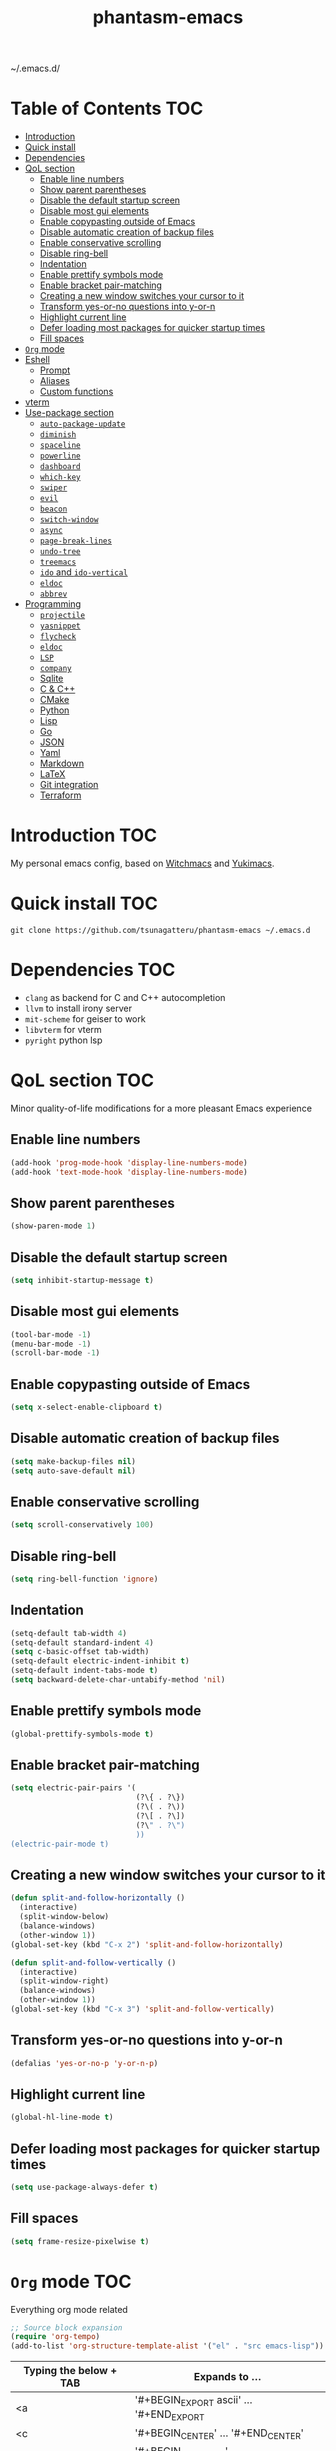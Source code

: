 #+STARTUP: overview
#+TITLE: phantasm-emacs
#+LANGUAGE: en
~/.emacs.d/

[[./yukari.png]]
* Table of Contents                                                     :TOC:
- [[#introduction][Introduction]]
- [[#quick-install][Quick install]]
- [[#dependencies][Dependencies]]
- [[#qol-section][QoL section]]
  - [[#enable-line-numbers][Enable line numbers]]
  - [[#show-parent-parentheses][Show parent parentheses]]
  - [[#disable-the-default-startup-screen][Disable the default startup screen]]
  - [[#disable-most-gui-elements][Disable most gui elements]]
  - [[#enable-copypasting-outside-of-emacs][Enable copypasting outside of Emacs]]
  - [[#disable-automatic-creation-of-backup-files][Disable automatic creation of backup files]]
  - [[#enable-conservative-scrolling][Enable conservative scrolling]]
  - [[#disable-ring-bell][Disable ring-bell]]
  - [[#indentation][Indentation]]
  - [[#enable-prettify-symbols-mode][Enable prettify symbols mode]]
  - [[#enable-bracket-pair-matching][Enable bracket pair-matching]]
  - [[#creating-a-new-window-switches-your-cursor-to-it][Creating a new window switches your cursor to it]]
  - [[#transform-yes-or-no-questions-into-y-or-n][Transform yes-or-no questions into y-or-n]]
  - [[#highlight-current-line][Highlight current line]]
  - [[#defer-loading-most-packages-for-quicker-startup-times][Defer loading most packages for quicker startup times]]
  - [[#fill-spaces][Fill spaces]]
- [[#org-mode][=Org= mode]]
- [[#eshell][Eshell]]
  - [[#prompt][Prompt]]
  - [[#aliases][Aliases]]
  - [[#custom-functions][Custom functions]]
- [[#vterm][vterm]]
- [[#use-package-section][Use-package section]]
  - [[#auto-package-update][=auto-package-update=]]
  - [[#diminish][=diminish=]]
  - [[#spaceline][=spaceline=]]
  - [[#powerline][=powerline=]]
  - [[#dashboard][=dashboard=]]
  - [[#which-key][=which-key=]]
  - [[#swiper][=swiper=]]
  - [[#evil][=evil=]]
  - [[#beacon][=beacon=]]
  - [[#switch-window][=switch-window=]]
  - [[#async][=async=]]
  - [[#page-break-lines][=page-break-lines=]]
  - [[#undo-tree][=undo-tree=]]
  - [[#treemacs][=treemacs=]]
  - [[#ido-and-ido-vertical][=ido= and =ido-vertical=]]
  - [[#eldoc][=eldoc=]]
  - [[#abbrev][=abbrev=]]
- [[#programming][Programming]]
  - [[#projectile][=projectile=]]
  - [[#yasnippet][=yasnippet=]]
  - [[#flycheck][=flycheck=]]
  - [[#eldoc-1][=eldoc=]]
  - [[#lsp][=LSP=]]
  - [[#company][=company=]]
  - [[#sqlite][Sqlite]]
  - [[#c--c][C & C++]]
  - [[#cmake][CMake]]
  - [[#python][Python]]
  - [[#lisp][Lisp]]
  - [[#go][Go]]
  - [[#json][JSON]]
  - [[#yaml][Yaml]]
  - [[#markdown][Markdown]]
  - [[#latex][LaTeX]]
  - [[#git-integration][Git integration]]
  - [[#terraform][Terraform]]

* Introduction                                                          :TOC:
My personal emacs config, based on [[https://github.com/snackon/Witchmacs][Witchmacs]] and [[https://github.com/pprobst/yukimacs][Yukimacs]].
* Quick install                                                         :TOC:
#+BEGIN_SRC 
git clone https://github.com/tsunagatteru/phantasm-emacs ~/.emacs.d
#+END_SRC
* Dependencies                                                          :TOC:
- =clang= as backend for C and C++ autocompletion
- =llvm= to install irony server
- =mit-scheme= for geiser to work
- =libvterm= for vterm
- =pyright= python lsp
* QoL section                                                           :TOC:
Minor quality-of-life modifications for a more pleasant Emacs experience
** Enable line numbers
#+BEGIN_SRC emacs-lisp
  (add-hook 'prog-mode-hook 'display-line-numbers-mode)
  (add-hook 'text-mode-hook 'display-line-numbers-mode)
#+END_SRC
** Show parent parentheses
#+BEGIN_SRC emacs-lisp
  (show-paren-mode 1)
#+END_SRC
** Disable the default startup screen
#+BEGIN_SRC emacs-lisp
  (setq inhibit-startup-message t)
#+END_SRC
** Disable most gui elements
#+BEGIN_SRC emacs-lisp
  (tool-bar-mode -1)
  (menu-bar-mode -1)
  (scroll-bar-mode -1)
#+END_SRC
** Enable copypasting outside of Emacs
#+BEGIN_SRC emacs-lisp
  (setq x-select-enable-clipboard t)
#+END_SRC
** Disable automatic creation of backup files
#+BEGIN_SRC emacs-lisp
  (setq make-backup-files nil)
  (setq auto-save-default nil)
#+END_SRC
** Enable conservative scrolling
#+BEGIN_SRC emacs-lisp
  (setq scroll-conservatively 100)
#+END_SRC
** Disable ring-bell
#+BEGIN_SRC emacs-lisp
  (setq ring-bell-function 'ignore)
#+END_SRC
** Indentation
#+BEGIN_SRC emacs-lisp
  (setq-default tab-width 4)
  (setq-default standard-indent 4)
  (setq c-basic-offset tab-width)
  (setq-default electric-indent-inhibit t)
  (setq-default indent-tabs-mode t)
  (setq backward-delete-char-untabify-method 'nil)
#+END_SRC
** Enable prettify symbols mode
#+BEGIN_SRC emacs-lisp
  (global-prettify-symbols-mode t)
#+END_SRC
** Enable bracket pair-matching
#+BEGIN_SRC emacs-lisp
  (setq electric-pair-pairs '(
                              (?\{ . ?\})
                              (?\( . ?\))
                              (?\[ . ?\])
                              (?\" . ?\")
                              ))
  (electric-pair-mode t)
#+END_SRC
** Creating a new window switches your cursor to it
#+BEGIN_SRC emacs-lisp
  (defun split-and-follow-horizontally ()
    (interactive)
    (split-window-below)
    (balance-windows)
    (other-window 1))
  (global-set-key (kbd "C-x 2") 'split-and-follow-horizontally)

  (defun split-and-follow-vertically ()
    (interactive)
    (split-window-right)
    (balance-windows)
    (other-window 1))
  (global-set-key (kbd "C-x 3") 'split-and-follow-vertically)
#+END_SRC
** Transform yes-or-no questions into y-or-n
#+BEGIN_SRC emacs-lisp
  (defalias 'yes-or-no-p 'y-or-n-p)
#+END_SRC
** Highlight current line
#+BEGIN_SRC emacs-lisp
  (global-hl-line-mode t)
#+END_SRC
** Defer loading most packages for quicker startup times
#+BEGIN_SRC emacs-lisp
  (setq use-package-always-defer t)
#+END_SRC
** Fill spaces
#+BEGIN_SRC emacs-lisp
  (setq frame-resize-pixelwise t)
#+END_SRC
* =Org= mode                                                            :TOC:
Everything org mode related
#+begin_src emacs-lisp
  ;; Source block expansion
  (require 'org-tempo)
  (add-to-list 'org-structure-template-alist '("el" . "src emacs-lisp"))
#+end_src

| Typing the below + TAB | Expands to ...                        |
|------------------------+---------------------------------------|
| <a                     | '#+BEGIN_EXPORT ascii' … '#+END_EXPORT  |
| <c                     | '#+BEGIN_CENTER' … '#+END_CENTER'       |
| <C                     | '#+BEGIN_COMMENT' … '#+END_COMMENT'     |
| <e                     | '#+BEGIN_EXAMPLE' … '#+END_EXAMPLE'     |
| <E                     | '#+BEGIN_EXPORT' … '#+END_EXPORT'       |
| <h                     | '#+BEGIN_EXPORT html' … '#+END_EXPORT'  |
| <l                     | '#+BEGIN_EXPORT latex' … '#+END_EXPORT' |
| <q                     | '#+BEGIN_QUOTE' … '#+END_QUOTE'         |
| <s                     | '#+BEGIN_SRC' … '#+END_SRC'             |
| <v                     | '#+BEGIN_VERSE' … '#+END_VERSE'         |
| <el                    | '#+BEGIN_SRC emacs-lisp' …  '#+END_SRC' |

#+BEGIN_SRC emacs-lisp
  (use-package org
        :config
        (add-hook 'org-mode-hook 'org-indent-mode)
        (add-hook 'org-mode-hook
                  #'(lambda ()
                     (visual-line-mode 1))))

  (setq org-todo-keywords
          '((sequence
             "TODO(t)"
             "WAIT(w)"
             "PROCES(p)"
             "|"
             "DONE(d)"
             "CANCELLED(c)" )))

  (use-package toc-org
    :after (org-mode markdown-mode)
    :hook
    (org-mode-hook . toc-org-mode)
    (markdown-mode-hook . toc-org-mode))

    (use-package org-indent
        :ensure nil
        :diminish org-indent-mode)

    (use-package htmlize)

    (use-package evil-org
       :ensure t
       :after org
       :config
       (require 'evil-org-agenda)
       (evil-org-agenda-set-keys))
    (add-hook `org-mode-hook `evil-org-mode)
#+END_SRC
* Eshell                                                                :TOC:
** Prompt
#+BEGIN_SRC emacs-lisp
  (setq eshell-prompt-regexp "^[^αλ\n]*[αλ] ")
  (setq eshell-prompt-function
        (lambda nil
          (concat
           (if (string= (eshell/pwd) (getenv "HOME"))
               (propertize "~" 'face `(:foreground "#99CCFF"))
             (replace-regexp-in-string
              (getenv "HOME")
              (propertize "~" 'face `(:foreground "#99CCFF"))
              (propertize (eshell/pwd) 'face `(:foreground "#99CCFF"))))
           (if (= (user-uid) 0)
               (propertize " α " 'face `(:foreground "#FF6666"))
             (propertize " λ " 'face `(:foreground "#A6E22E"))))))

  (setq eshell-highlight-prompt nil)
#+END_SRC
** Aliases
#+BEGIN_SRC emacs-lisp
  (defalias 'open 'find-file-other-window)
  (defalias 'clean 'eshell/clear-scrollback)
#+END_SRC
** Custom functions
*** Open files as root
#+BEGIN_SRC emacs-lisp
  (defun eshell/sudo-open (filename)
    "Open a file as root in Eshell."
    (let ((qual-filename (if (string-match "^/" filename)
                             filename
                           (concat (expand-file-name (eshell/pwd)) "/" filename))))
      (switch-to-buffer
       (find-file-noselect
        (concat "/sudo::" qual-filename)))))
#+END_SRC
*** Super - Control - RET to open eshell
#+BEGIN_SRC emacs-lisp
  (defun eshell-other-window ()
    "Create or visit an eshell buffer."
    (interactive)
    (if (not (get-buffer "*eshell*"))
        (progn
          (split-window-sensibly (selected-window))
          (other-window 1)
          (eshell))
      (switch-to-buffer-other-window "*eshell*")))

  (global-set-key (kbd "<s-C-return>") 'eshell-other-window)
#+END_SRC
*** Visiting the configuration
#+begin_src emacs-lisp
  (defun config-visit()
    (interactive)
    (find-file "~/.emacs.d/config.org"))
  (global-set-key (kbd "C-c e") 'config-visit)
#+end_src
*** Reloading the configuration
#+BEGIN_SRC emacs-lisp
  (defun config-reload ()
    "Reloads ~/.emacs.d/config.org at runtine"
    (interactive)
    (org-babel-load-file (expand-file-name "~/.emacs.d/config.org")))
  (global-set-key (kbd "C-c r") 'config-reload)
#+END_SRC
* vterm                                                                 :TOC:
A fully-fledged terminal inside Emacs.
#+begin_src emacs-lisp
  (use-package vterm
    :defer t
    :config
    (setq vterm-always-compile-module t)
    (setq vterm-shell "/usr/bin/zsh"))

  (use-package multi-vterm
    :after vterm
    :defer t)
#+end_src
* Use-package section                                                   :TOC:
** =auto-package-update=
Automatically updates and removes old packages
#+BEGIN_SRC emacs-lisp
  (use-package auto-package-update
    :defer nil
    :config
    (setq auto-package-update-delete-old-versions t)
    (setq auto-package-update-hide-results t)
    (auto-package-update-maybe))
#+END_SRC
** =diminish=
Hides minor modes to prevent cluttering your mode line
#+BEGIN_SRC emacs-lisp
  (use-package diminish)
#+END_SRC
** =spaceline=
Spaceline, to use it`s theme
#+BEGIN_SRC emacs-lisp
  (use-package spaceline)
#+END_SRC
** =powerline=
Thing at the bottom that shows current mode and other stuff
#+BEGIN_SRC emacs-lisp
  (use-package powerline
    :init
    (spaceline-spacemacs-theme)
    :hook
    ('after-init-hook) . 'powerline-reset)
#+END_SRC
** =dashboard=
The frontend of Emacs
#+BEGIN_SRC emacs-lisp
  (use-package dashboard
    :defer nil
    :preface
    (defun update-config ()
      "Update to the latest version."
      (interactive)
      (let ((dir (expand-file-name user-emacs-directory)))
        (if (file-exists-p dir)
            (progn
              (message "Updating!")
              (cd dir)
              (shell-command "git pull")
              (message "Update finished. Switch to the messages buffer to see changes and then restart Emacs"))
          (message "\"%s\" doesn't exist." dir))))

    (defun create-scratch-buffer ()
      "Create a scratch buffer"
      (interactive)
      (switch-to-buffer (get-buffer-create "*scratch*"))
      (lisp-interaction-mode))
    :config
    (dashboard-setup-startup-hook)
    (setq initial-buffer-choice (lambda () (get-buffer-create "*dashboard*")))
    (setq dashboard-items '((recents . 5)))
    (setq dashboard-center-content t)
    (setq dashboard-banner-logo-title "\t ")
    (setq dashboard-startup-banner "~/.emacs.d/yukari.png")
    (setq dashboard-show-shortcuts nil)
    (setq dashboard-set-init-info t)
    (setq dashboard-init-info (format "%d packages loaded in %s"
                                      (length package-activated-list) (emacs-init-time)))
    (setq dashboard-set-footer nil)
    (setq dashboard-set-navigator t)
    (setq dashboard-navigator-buttons
          `(;; line1
            ((,nil
              "Github"
              "Open github page on your browser"
              (lambda (&rest _) (browse-url "https://github.com/tsunagatteru/phantasm-emacs"))
              'default)
             (nil
              "Update"
              "Get the latest update. Check out the github commits for changes!"
              (lambda (&rest _) (update-config))
              'default)
             )
            ;; line 2
            ((,nil
              "Open scratch buffer"
              "Switch to the scratch buffer"
              (lambda (&rest _) (create-scratch-buffer))
              'default)
             (nil
              "Open config.org"
              "Open configuration file for easy editing"
              (lambda (&rest _) (find-file "~/.emacs.d/config.org"))
              'default)))))
#+END_SRC
** =which-key=
Command completeion
#+BEGIN_SRC emacs-lisp
  (use-package which-key
    :diminish which-key-mode
    :init
    (which-key-mode))
#+END_SRC
** =swiper=
Minibuffer for C-s search
#+BEGIN_SRC emacs-lisp
  (use-package swiper
    :bind ("C-s" . 'swiper))
#+END_SRC
** =evil=
Vim keybindings
#+BEGIN_SRC emacs-lisp
  (use-package evil
    :defer nil
    :init
    (setq evil-want-keybinding nil)
    (setq evil-want-C-u-scroll t)
    :config
    (evil-mode 1))
#+END_SRC
** =beacon=
Highlights the cursor position when switching to a new window or buffer
#+BEGIN_SRC emacs-lisp
  (use-package beacon
    :diminish beacon-mode
    :init
    (beacon-mode 1))
#+END_SRC
** =switch-window=
C-x o window switching keys
#+BEGIN_SRC emacs-lisp
  (use-package switch-window
    :config
    (setq switch-window-input-style 'minibuffer)
    (setq switch-window-increase 4)
    (setq switch-window-threshold 2)
    (setq switch-window-shortcut-style 'qwerty)
    (setq switch-window-qwerty-shortcuts
          '("a" "s" "d" "f" "j" "k" "l"))
    :bind
    ([remap other-window] . switch-window))
#+END_SRC
** =async=
Utilize asynchronous processes whenever possible
#+BEGIN_SRC emacs-lisp
  (use-package async
    :init
    (dired-async-mode 1))
#+END_SRC
** =page-break-lines=
#+BEGIN_SRC emacs-lisp
  (use-package page-break-lines
    :diminish (page-break-lines-mode visual-line-mode))
#+END_SRC
** =undo-tree=
#+BEGIN_SRC emacs-lisp
  (use-package undo-tree
    :diminish undo-tree-mode)
#+END_SRC
** =treemacs=
Side-bar file and project explorer
#+BEGIN_SRC emacs-lisp
  (use-package treemacs
    :defer t
    :init
    (with-eval-after-load 'winum
      (define-key winum-keymap (kbd "M-0") #'treemacs-select-window))
    :config
    (progn
      (setq treemacs-collapse-dirs                 (if (executable-find "python3") 3 0)
            treemacs-deferred-git-apply-delay      0.5
            treemacs-display-in-side-window        t
            treemacs-eldoc-display                 t
            treemacs-file-event-delay              5000
            treemacs-file-follow-delay             0.2
            treemacs-follow-after-init             t
            treemacs-git-command-pipe              ""
            treemacs-goto-tag-strategy             'refetch-index
            treemacs-indentation                   2
            treemacs-indentation-string            " "
            treemacs-is-never-other-window         nil
            treemacs-max-git-entries               5000
            treemacs-missing-project-action        'ask
            treemacs-no-png-images                 nil
            treemacs-no-delete-other-windows       t
            treemacs-project-follow-cleanup        nil
            treemacs-persist-file                  (expand-file-name ".cache/treemacs-persist" user-emacs-directory)
            treemacs-recenter-distance             0.1
            treemacs-recenter-after-file-follow    nil
            treemacs-recenter-after-tag-follow     nil
            treemacs-recenter-after-project-jump   'always
            treemacs-recenter-after-project-expand 'on-distance
            treemacs-show-cursor                   nil
            treemacs-show-hidden-files             t
            treemacs-silent-filewatch              nil
            treemacs-silent-refresh                nil
            treemacs-sorting                       'alphabetic-desc
            treemacs-space-between-root-nodes      t
            treemacs-tag-follow-cleanup            t
            treemacs-tag-follow-delay              1.5
            treemacs-width                         45)
      (treemacs-resize-icons 11)

      (treemacs-follow-mode t)
      (treemacs-filewatch-mode t)
      (treemacs-fringe-indicator-mode t)
      (pcase (cons (not (null (executable-find "git")))
                   (not (null (executable-find "python3"))))
        (`(t . t)
         (treemacs-git-mode 'deferred))
        (`(t . _)
         (treemacs-git-mode 'simple))))
    :bind
    (:map global-map
          ("M-0"       . treemacs-select-window)
          ("C-x t 1"   . treemacs-delete-other-windows)
          ("C-x t t"   . treemacs)
          ("C-x t B"   . treemacs-bookmark)
          ("C-x t C-t" . treemacs-find-file)
          ("C-x t M-t" . treemacs-find-tag)))

  (use-package treemacs-evil
    :after treemacs evil
    :ensure t)

  (use-package treemacs-icons-dired
    :after treemacs dired
    :ensure t
    :config (treemacs-icons-dired-mode))
#+END_SRC
** =ido= and =ido-vertical=
Better buffer switching and killing
#+BEGIN_SRC emacs-lisp
  (use-package ido
    :init
    (ido-mode 1)
    :config
    (setq ido-enable-flex-matching nil)
    (setq ido-create-new-buffer 'always)
    (setq ido-everywhere t))

  (use-package ido-vertical-mode
    :init
    (ido-vertical-mode 1))
  (setq ido-vertical-define-keys 'C-n-C-p-up-and-down)
#+END_SRC
** =eldoc=
#+BEGIN_SRC emacs-lisp
  (use-package eldoc
    :diminish eldoc-mode)
#+END_SRC
** =abbrev=
#+BEGIN_SRC emacs-lisp
  (use-package abbrev
    :ensure nil
	:diminish abbrev-mode)
#+END_SRC
** =ranger=
File manager
#+begin_src emacs-lisp
  (use-package ranger
    :init
    (ranger-override-dired-mode t)
    (setq ranger-cleanup-on-disable t)
    (setq ranger-show-hidden t)
    (setq ranger-preview-file t)
    (setq ranger-show-literal nil)
    (setq ranger-dont-show-binary t))
#+end_src
* Programming                                                           :TOC:
** =projectile=
Project management.
#+begin_src emacs-lisp
  (use-package projectile
    :config
    (projectile-mode t)
    (define-key projectile-mode-map (kbd "C-x p") 'projectile-command-map)
    ;(setq projectile-track-known-projects-automatically nil)
    (setq projectile-enable-caching t)
    (setq projectile-require-project-root t)
    (setq projectile-dynamic-mode-line nil))
#+end_src

** =yasnippet=
Useful snippets.
#+begin_src emacs-lisp
  (use-package yasnippet
    :config
      ;;(use-package yasnippet-snippets)
      ;;(use-package auto-yasnippet)
    (yas-reload-all)
    (yas-global-mode))

  (global-set-key (kbd "C-c y") 'yas-insert-snippet)
#+end_src

** =flycheck=
Syntax checking.
#+begin_src emacs-lisp
  (use-package flycheck
    :hook (after-init . global-flycheck-mode)
    :custom
    (flycheck-check-syntax-automatically '(save mode-enabled)))
#+end_src

** =eldoc=
Display documentation (e.g. arguments of a function).
#+begin_src emacs-lisp
  (use-package eldoc
    :hook (after-init . global-eldoc-mode))
#+end_src

** =LSP=
Language server. Will provide us with IDE-like features.
#+begin_src emacs-lisp
  (use-package lsp-mode
    :commands lsp
    :custom
    (lsp-auto-guess-root t)
    (lsp-log-io t)
    (read-process-output-max (* 1024 1024)) 
    (lsp-idle-delay 0.5)
    (lsp-prefer-flymake nil))

  ;; Enhance UI
  (use-package lsp-ui
    :after (lsp-mode)
    :hook (lsp-mode . lsp-ui-mode)
    :custom
    (lsp-ui-doc-enable nil)
    (lsp-ui-doc-header t)
    ;(lsp-ui-doc-delay 2.0)
    (lsp-ui-doc-include-signature t)
    (lsp-ui-flycheck-enable t)
    (lsp-ui-peek-always-show t)
    (lsp-ui-sideline-show-code-actions t)
    (lsp-ui-sideline-delay 0.05))

  ;(use-package dap-mode
  ;  :after lsp-mode
  ;  :config
  ;  (dap-mode t)
  ;  (dap-ui-mode t))

  (use-package lsp-treemacs
    :after (lsp-mode)
    :commands lsp-treemacs
    :config
    (lsp-treemacs-sync-mode 1))

  (setq lsp-lens-enable nil)
  ;(setq lsp-enable-file-watchers nil)
#+end_src

** =company=

Provides completion.
#+begin_src emacs-lisp
   (use-package company
     :after lsp-mode
     :bind
     (:map company-active-map
           ("C-n". company-select-next)
           ("C-p". company-select-previous)
           ("M-<". company-select-first)
           ("M->". company-select-last)
           ("<tab>" . company-complete-selection))
   (:map lsp-mode-map
           ("<tab>" . company-indent-or-complete-common))
     :config
     (setq company-dabbrev-other-buffers t
           company-dabbrev-code-other-buffers t)
     :custom
     (company-minimum-prefix-length 1)
     (company-idle-delay 0.3)
     :hook ((text-mode . company-mode)
            (prog-mode . company-mode)
            (org-mode . company-mode)
            (company-mode . yas-minor-mode)
            (lsp-mode . company-mode)))

   (use-package company-box
     :hook (company-mode . company-box-mode))

   (use-package company-prescient
     :after (selectrum company)
     :config
     (company-prescient-mode 1)
     (prescient-persist-mode))

  (add-hook 'after-init-hook 'global-company-mode)
#+end_src

** =highlight-indent=

Highlights indentation
#+begin_src emacs-lisp
  (use-package highlight-indent-guides
         :hook ((text-mode . highlight-indent-guides-mode)
           (prog-mode . highlight-indent-guides-mode)
           (org-mode . highlight-indent-guides-mode)
           (yaml-mode . highlight-indent-guides-mode)
           (lsp-mode . highlight-indent-guides-mode)))
  (setq highlight-indent-guides-method 'character)
#+end_src
** Sqlite
#+begin_src emacs-lisp
  (use-package sqlite3)
#+end_src
** C & C++
#+begin_src emacs-lisp
  (use-package ccls
    :config
    (setq ccls-executable "ccls")
    (setq lsp-prefer-flymake nil)
    (setq-default flycheck-disabled-checkers '(c/c++-clang c/c++-cppcheck c/c++-gcc))
    (setq ccls-sem-highlight-method 'overlay)
    :hook ((c-mode c++-mode) .
           (lambda () (require 'ccls) (lsp) (yas-minor-mode))))

  (setq-default c-basic-offset 4)
#+end_src
** CMake
#+begin_src emacs-lisp
  (use-package cmake-mode)
#+end_src
** Python
#+begin_src emacs-lisp
  (use-package lsp-pyright
  :hook (python-mode . (lambda () (require 'lsp-pyright) (lsp)))
  :init (when (executable-find "python3")
          (setq lsp-pyright-python-executable-cmd "python3")))
  (use-package pyvenv)
#+end_src
** Lisp
#+begin_src emacs-lisp
  (add-hook 'emacs-lisp-mode-hook 'eldoc-mode)
  (add-hook 'emacs-lisp-mode-hook 'yas-minor-mode)

  (use-package slime
    :config
    (setq inferior-lisp-program "/usr/bin/sbcl") ;; install SBCL from your repos
    (setq slime-contribs '(slime-fancy)))

  (use-package helpful
    :custom
    (counsel-describe-function-function #'helpful-callable)
    (counsel-describe-variable-function #'helpful-variable)
    :bind
    ([remap describe-function] . counsel-describe-function)
    ([remap describe-command] . helpful-command)
    ([remap describe-variable] . counsel-describe-variable)
    ([remap describe-key] . helpful-key))
  
  (use-package geiser-mit)
#+end_src
** Go
#+begin_src emacs-lisp
  (use-package go-mode
    :hook (go-mode . lsp-deferred))

  ;; Set up before-save hooks to format buffer and add/delete imports.
  ;; Make sure you don't have other gofmt/goimports hooks enabled.
  (defun lsp-go-install-save-hooks ()
    (add-hook 'before-save-hook #'lsp-format-buffer t t)
    (add-hook 'before-save-hook #'lsp-organize-imports t t))
  (add-hook 'go-mode-hook #'lsp-go-install-save-hooks)
#+end_src
** JSON
#+begin_src emacs-lisp
  (use-package json-mode
    :mode (("\\.json\\'" . json-mode)))
#+end_src
** Markdown
#+begin_src emacs-lisp
  (use-package markdown-mode
    :mode (("README\\.md\\'" . gfm-mode)
           ("\\.md\\'" . markdown-mode)
           ("\\.markdown\\'" . markdown-mode))
    :init (setq markdown-command "multimarkdown"))
#+end_src
** LaTeX
#+begin_src emacs-lisp
  (use-package auctex
    :hook
    (TeX-mode . TeX-PDF-mode)
    (TeX-mode . company-mode)
    (LaTeX-mode . (lambda ()
                    (push (list 'output-pdf "Zathura")
                              TeX-view-program-selection)))
    :init
    (setq reftex-plug-into-AUCTeX t)
    (setq TeX-parse-self t)
    (setq-default TeX-master nil)
    (setq TeX-open-quote  "<<")
    (setq TeX-close-quote ">>")
    (setq TeX-electric-sub-and-superscript t)
    (setq font-latex-fontify-script nil)
    (setq TeX-show-compilation nil)
    (setq reftex-label-alist '(AMSTeX)))

  (use-package company-auctex
    :init
    (company-auctex-init))

  (use-package company-reftex
    :init
    (add-to-list 'company-backends 'company-reftex-citations)
    (add-to-list 'company-backends 'company-reftex-labels))
#+end_src
** Git integration
#+begin_src emacs-lisp
  (use-package magit
    :config
    (setq magit-push-always-verify nil)
    (setq git-commit-summary-max-length 50)
    :bind
    ("M-g" . magit-status))

  (use-package treemacs-magit
    :after treemacs magit)
  
  (use-package ghub
    :demand t
    :after magit)
#+end_src

** Web-mode
#+begin_src emacs-lisp
  (use-package web-mode)
#+end_src
** Python-venv
#+begin_src emacs-lisp
  (use-package pyvenv)
#+end_src
** C#
#+begin_src emacs-lisp
  (use-package csharp-mode)
#+end_src
* Devops
** Yaml
#+begin_src emacs-lisp
  (use-package yaml-mode
    :commands yaml-mode)
#+end_src
** Terraform
#+begin_src emacs-lisp
  (use-package terraform-mode)
#+end_src
** Docker
#+begin_src emacs-lisp
  (use-package dockerfile-mode
    :mode (("Dockerfile.*\\'" . dockerfile-mode)))
#+end_src
** Systemd
#+begin_src emacs-lisp
  (use-package systemd)
#+end_src
** Powershell
#+begin_src emacs-lisp
  (use-package powershell)
#+end_src
** Nginx
#+begin_src emacs-lisp
  (use-package nginx-mode)
#+end_src
** Jenkins
#+begin_src emacs-lisp
  (use-package jenkinsfile-mode
    :mode (("Jenkinsfile.*\\'" . jenkinsfile-mode)))
#+end_src
